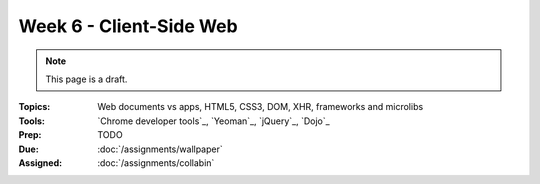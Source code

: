 Week 6 - Client-Side Web
========================

.. note:: This page is a draft.

:Topics: Web documents vs apps, HTML5, CSS3, DOM, XHR, frameworks and microlibs
:Tools: `Chrome developer tools`_, `Yeoman`_, `jQuery`_, `Dojo`_
:Prep: TODO
:Due: :doc:`/assignments/wallpaper`
:Assigned: :doc:`/assignments/collabin`

.. todo:: Lab ideas

    * use the dev tools to find the largest resource loaded on a site, if the site stores cookies or other information in your browser, get a list of potential network / page improvements, etc.
    * take jquery based web tic-tac-toe game and style it, add logic to it
    * compare and contrast TodoMVC in dojo vs in jquery
    * write a little app to render a grid of data XHRed from a static JSON file I provide, style it, add basic interaction to it (dbl click content editable to modify cell?)

.. seealso::

    `Can I use...`_
        Excellent resource documenting what web features are available in which browsers

    Bootstrap_
        Largely static front-end framework for web site development from Twitter

    Backbone_
        MVC framework for structuring front-end web apps

    AngularJS_
        Google framework that extends the HTML tag set with templates and live view-model binding